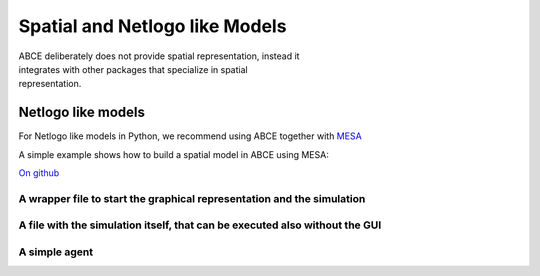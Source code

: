 
Spatial and Netlogo like Models
===============================

.. figure:: abcemesa.gif
   :figwidth:  35 %
   :align: right

ABCE deliberately does not provide spatial representation, instead it integrates
with other packages that specialize in spatial representation.


Netlogo like models
-------------------


For Netlogo like models in Python, we recommend using ABCE together with
`MESA <http://mesa.readthedocs.io/en/latest/overview.html>`_

A simple example shows how to build a spatial model in ABCE using MESA:

`On github <https://github.com/AB-CE/examples>`_

A wrapper file to start the graphical representation and the simulation
~~~~~~~~~~~~~~~~~~~~~~~~~~~~~~~~~~~~~~~~~~~~~~~~~~~~~~~~~~~~~~~~~~~~~~~

.. literalinclude :: ../examples/mesa_example/start.py
   :language: python

A file with the simulation itself, that can be executed also without the GUI
~~~~~~~~~~~~~~~~~~~~~~~~~~~~~~~~~~~~~~~~~~~~~~~~~~~~~~~~~~~~~~~~~~~~~~~~~~~~

.. literalinclude :: ../examples/mesa_example/model.py
   :language: python

A simple agent
~~~~~~~~~~~~~~

.. literalinclude :: ../examples/mesa_example/moneyagent.py
   :language: python


